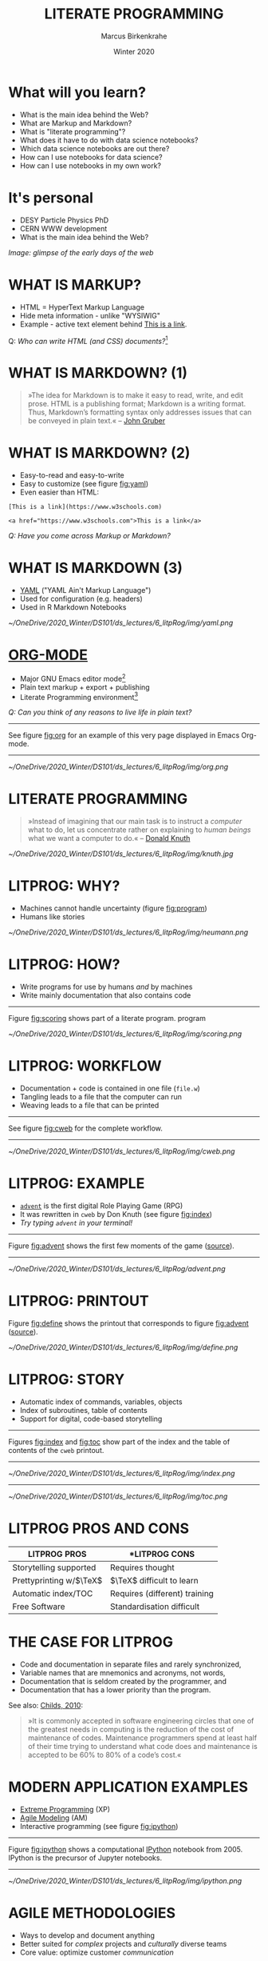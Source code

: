 #+TITLE: LITERATE PROGRAMMING
#+AUTHOR: Marcus Birkenkrahe
#+DATE: Winter 2020
#+EMAIL: birkenkrahe@hwr-berlin.de
#+STARTUP: overview
# #+OPTIONS: toc:nil
* What will you learn?

  * What is the main idea behind the Web?
  * What are Markup and Markdown?
  * What is "literate programming"?
  * What does it have to do with data science notebooks?
  * Which data science notebooks are out there?
  * How can I use notebooks for data science?
  * How can I use notebooks in my own work?

  #+ATTR_HTML: :width 500px
  [[./img/backflip.jpg]]
  
* It's personal

  * DESY Particle Physics PhD
  * CERN WWW development
  * What is the main idea behind the Web?
  #+ATTR_HTML: :width 500px
  [[./img/desy.png]]

  /Image: glimpse of the early days of the web/
  
* WHAT IS MARKUP?

  * HTML = HyperText Markup Language
  * Hide meta information - unlike "WYSIWIG"
  * Example - active text element behind [[https://www.w3schools.com][This is a link]].

  #+begin_export ascii
  <a href="https://www.w3schools.com">This is a link</a>
  #+end_export


  Q: /Who can write HTML (and CSS) documents?/[fn:4] 

* WHAT IS MARKDOWN? (1)
  #+begin_quote
  »The idea for Markdown is to make it easy to read, write, and edit
  prose. HTML is a publishing format; Markdown is a writing
  format. Thus, Markdown’s formatting syntax only addresses issues
  that can be conveyed in plain text.« -- [[gruber][John Gruber]]
  #+end_quote
* WHAT IS MARKDOWN? (2)
  * Easy-to-read and easy-to-write
  * Easy to customize (see figure [[fig:yaml]])
  * Even easier than HTML:
  #+begin_example
  [This is a link](https://www.w3schools.com)

  <a href="https://www.w3schools.com">This is a link</a>
  #+end_example
  /Q: Have you come across Markup or Markdown?/
* WHAT IS MARKDOWN (3)  
  * [[https://en.wikipedia.org/wiki/YAML][YAML]] ("YAML Ain't Markup Language")
  * Used for configuration (e.g. headers)
  * Used in R Markdown Notebooks
  #+CAPTION: YAML header in R Markdown file (left) and rendering (right) (Source: [[smith][Smith 2020]])
  #+NAME: fig:yaml
  #+ATTR_ORG: :width 500px
  #+ATTR_HTML: :width 500px
  [[~/OneDrive/2020_Winter/DS101/ds_lectures/6_litpRog/img/yaml.png]]
* [[https://orgmode.org/][ORG-MODE]]
  * Major GNU Emacs editor mode[fn:2]
  * Plain text markup + export + publishing
  * Literate Programming environment[fn:5]

  /Q: Can you think of any reasons to live life in plain text?/
  -----
  See figure [[fig:org]] for an example of this very page displayed in
  Emacs Org-mode.
  -----
  #+CAPTION: GNU Emacs Org-mode Markup example
  #+NAME: fig:org
  #+ATTR_ORG: :width 500px
  #+ATTR_HTML: :width 500px
  #+ATTR_LATEX: :width 500px
  [[~/OneDrive/2020_Winter/DS101/ds_lectures/6_litpRog/img/org.png]]
* LITERATE PROGRAMMING
  #+begin_quote
  »Instead of imagining that our main task is to instruct a /computer/
  what to do, let us concentrate rather on explaining to /human beings/
  what we want a computer to do.« -- [[knuth][Donald Knuth]]
  #+end_quote
  #+CAPTION: Donald M. Knutz, 1958, working on an IBM 650 computer ([[https://catonmat.net/donald-knuths-first-computer][Source]]).
  #+NAME: fig:knuth
  #+ATTR_HTML: :width 600px
  #+ATTR_LATEX: :width 500px
  [[~/OneDrive/2020_Winter/DS101/ds_lectures/6_litpRog/img/knuth.jpg]]
* LITPROG: WHY?
  * Machines cannot handle uncertainty (figure [[fig:program]])
  * Humans like stories
  #+CAPTION: Von Neumann's First Computer Program ([[knuth][Knuth, 1970]])
  #+NAME: fig:program
  #+ATTR_HTML: :width 600px
  #+ATTR_LATEX: :width 500px
  [[~/OneDrive/2020_Winter/DS101/ds_lectures/6_litpRog/img/neumann.png]]
* LITPROG: HOW?
  * Write programs for use by humans /and/ by machines
  * Write mainly documentation that also contains code
  -----
  Figure [[fig:scoring]] shows part of a literate program.
  program
  #+CAPTION: Another screenshot of Knuth's ~cweb~ version of ~advent~.
  #+NAME: fig:scoring
  #+ATTR_HTML: :width 500px
  #+ATTR_LATEX:  :width 500px
  [[~/OneDrive/2020_Winter/DS101/ds_lectures/6_litpRog/img/scoring.png]]
* LITPROG: WORKFLOW
  * Documentation + code is contained in one file (~file.w~)
  * Tangling leads to a file that the computer can run
  * Weaving leads to a file that can be printed 
  -----
  See figure [[fig:cweb]] for the complete workflow.
  -----
  #+CAPTION: Literate programming process chain ([[cweb][Knuth/Levy, 2002]]).
  #+NAME: fig:cweb
  #+ATTR_HTML: :width 500px
  #+ATTR_LATEX: :width 500px
  [[~/OneDrive/2020_Winter/DS101/ds_lectures/6_litpRog/img/cweb.png]]
* LITPROG: EXAMPLE
  * [[https://en.wikipedia.org/wiki/Colossal_Cave_Adventure][~advent~]] is the first digital Role Playing Game (RPG)
  * It was rewritten in ~cweb~ by Don Knuth (see figure [[fig:index]])
  * /Try typing ~advent~ in your terminal!/
  -----
  Figure [[fig:advent]] shows the first few moments of the game ([[http://literateprogramming.com/adventure.pdf][source]]).
  -----
  #+CAPTION: Adventure game in Linux - see ~advent(6)~
  #+NAME: fig:advent
  #+ATTR_HTML: :width 500px
  #+ATTR_LATEX:  :width 500px
  [[~/OneDrive/2020_Winter/DS101/ds_lectures/6_litpRog/advent.png]]
* LITPROG: PRINTOUT
  Figure [[fig:define]] shows the printout that corresponds to figure
  [[fig:advent]] ([[http://literateprogramming.com/adventure.pdf][source]]).
  #+CAPTION: Screenshot of Knuth's ~cweb~ version of ~advent~.
  #+NAME: fig:define
  #+ATTR_HTML: :width 500px
  #+ATTR_LATEX:  :width 500px
  [[~/OneDrive/2020_Winter/DS101/ds_lectures/6_litpRog/img/define.png]]
* LITPROG: STORY
  * Automatic index of commands, variables, objects
  * Index of subroutines, table of contents
  * Support for digital, code-based storytelling
  -----
  Figures [[fig:index]] and [[fig:toc]] show part of the index and the table
  of contents of the ~cweb~ printout. 
  -----
  #+CAPTION: Index for the "Adventure" game by (Crowther, 1975), [[advent][Knuth (1998)]].
  #+NAME: fig:index
  #+ATTR_HTML: :width 600px
  #+ATTR_LATEX:  :width 600px
  [[~/OneDrive/2020_Winter/DS101/ds_lectures/6_litpRog/img/index.png]]
  -----
  #+CAPTION: Table of Contents for the "Adventure" game (Crowther, 1975), [[advent][Knuth (1998)]].
  #+NAME: fig:toc
  #+ATTR_HTML: :width 600px
  #+ATTR_LATEX:  :width 600px
  [[~/OneDrive/2020_Winter/DS101/ds_lectures/6_litpRog/img/toc.png]]

* LITPROG PROS AND CONS
  | *LITPROG PROS*            | *LITPROG *CONS*                  |
  |-------------------------+-------------------------------|
  | Storytelling supported  | Requires thought              |
  |-------------------------+-------------------------------|
  | Prettyprinting w/$\TeX$ | $\TeX$ difficult to learn     |
  |-------------------------+-------------------------------|
  | Automatic index/TOC     | Requires (different) training |
  |-------------------------+-------------------------------|
  | Free Software           | Standardisation difficult     |
  |-------------------------+-------------------------------|
* THE CASE FOR LITPROG
  * Code and documentation in separate files and rarely synchronized,
  * Variable names that are mnemonics and acronyms, not words,
  * Documentation that is seldom created by the programmer, and
  * Documentation that has a lower priority than the program.
  See also: [[childs2010][Childs, 2010]]:
  #+begin_quote
  »It is commonly accepted in software engineering circles that one of
  the greatest needs in computing is the reduction of the cost of
  maintenance of codes.  Maintenance programmers spend at least half of
  their time trying to understand what code does and maintenance is
  accepted to be 60% to 80% of a code’s cost.«
  #+end_quote
* MODERN APPLICATION EXAMPLES
  * [[http://www.extremeprogramming.org/][Extreme Programming]] (XP)
  * [[http://agilemodeling.com/][Agile Modeling]] (AM)
  * Interactive programming (see figure [[fig:ipython]])
  -----
  Figure [[fig:ipython]] shows a computational [[http://ipython.org/][IPython]] notebook
  from 2005. IPython is the precursor of Jupyter notebooks.
  -----
  #+CAPTION: IPython notebook. By Shishirdasika, [[https://creativecommons.org/licenses/by-sa/3.0][CC BY-SA 3.0]], via Wikimedia Commons
  #+NAME: fig:ipython
  #+ATTR_HTML: :width 600px
  #+ATTR_LATEX:  :width 600px
  [[~/OneDrive/2020_Winter/DS101/ds_lectures/6_litpRog/img/ipython.png]]
  
  # -----
  # Figure [[fig:xkcd]] illustrates the pitfalls of /communication/ 
  # ([[https://xkcd.com/1028/][Source: xkcd.com]]).

  # #+CAPTION: Scrum values (Source: scrum.org)
  # #+NAME: fig:xkcd
  # #+ATTR_HTML: :width 600px
  # #+ATTR_LATEX:  :width 600px
  # [[~/OneDrive/2020_Winter/DS101/ds_lectures/6_litpRog/img/xkcd.png]]
  
* AGILE METHODOLOGIES
  * Ways to develop and document anything
  * Better suited for /complex/ projects and /culturally/ diverse teams
  * Core value: optimize customer /communication/
  -----  
  Figure [[fig:scrum]]: [[https://www.scrum.org/resources/what-is-scrum/][Scrum]] is the best known agile methodology.
  -----
  #+CAPTION: Scrum values (Source: scrum.org)
  #+NAME: fig:scrum
  #+ATTR_HTML: :width 600px
  #+ATTR_LATEX:  :width 600px
  [[~/OneDrive/2020_Winter/DS101/ds_lectures/6_litpRog/img/scrum.png]]
* NOTEBOOK EXAMPLES
  * [[https://monty.shinyapps.io/subsetting/#section-introduction][Subsetting quiz as shiny app with ~learnr~ package]]
  * [[https://web.archive.org/web/20161002004240/http://www.desy.de/user/projects/LitProg/Course.html][GNA Internet Course on Literate Programming (1994)]]
  * [[https://docs.deepnote.com/deepnote-crash-course-videos][SQL cells in Deepnote (demo, 1 min)]]
  * [[https://www.kaggle.com/uciml/pima-indians-diabetes-database][Kaggle notebook from Pima Indians database]]
  * [[https://count.co/n/S9PSxqZBPM9][Count cloud notebook]]
  * [[https://projects.datacamp.com/projects/41][Introduction to DataCamp projects (with R)]]
  * [[https://rmarkdown.rstudio.com/gallery.html][R Markdown Outputs Gallery]]
* NOTEBOOK TUTORIALS
  * Tutorial: [[https://www.datacamp.com/community/blog/jupyter-notebook-r][Jupyter and R Markdown: Notebooks with R]] (2016)
  * Book: [[https://bookdown.org/yihui/rmarkdown/notebook.html][R notebook (bookdown)]]
  * Article: [[https://medium.com/swlh/r-notebook-for-dummies-save-and-share-results-easily-51d343a4882][R notebooks for dummies]] (2020)
  * Course: [[https://learn.datacamp.com/courses/reporting-with-rmarkdown][Reporting with R Markdown]] (2020)
  * Course: [[https://rmarkdown.rstudio.com/index.html][R Markdown from RStudio]]
* ORG-MODE AGAIN
  * Notebooks work with R, SQL, Python,...anything
  * [[https://sqlite.org/about.html][SQLite]] example (SQLite = SQL for IoT)
  * Present, too, if you like
  * R notebook example (print+plot)
  -----  
  Figure [[fig:sqlite]] shows an SQLite notebook example
  -----
  #+CAPTION: SQLite notebook example (Emacs/Org-mode)
  #+NAME: fig:sqlite
  #+ATTR_HTML: :width 600px
  #+ATTR_LATEX:  :width 600px
  [[~/OneDrive/2020_Winter/DS101/ds_lectures/6_litpRog/img/sqlite.png]]

* NOTEBOOK DEMO (RSTUDIO CLOUD)
  * EDA using the [[http://heather.cs.ucdavis.edu/FasteR/data/Pima.csv][~Pima~ Indian data set]] (via Matloff)
  * Head over to [[https://rstudio.cloud/project/2030701][this RStudio cloud notebook]] to start
  * Compare your results with [[https://moodle.hwr-berlin.de/mod/resource/view.php?id=911275][this solution (PDF)]]
-----
Figure [[fig:demo]] shows a screenshot from the RStudio cloud workspace
where we will practice R notebook creation and execution.
-----
  #+CAPTION: RStudio cloud workspace with R notebook demo.
  #+NAME: fig:demo
  #+ATTR_HTML: :width 600px
  #+ATTR_LATEX:  :width 600px
  [[~/OneDrive/2020_Winter/DS101/ds_lectures/6_litpRog/img/demo.png]]
* NOTEBOOK APPLICATIONS FOR YOU
  * Emacs + ESS + Org-mode (Tutorial)
  * RStudio notebooks
  * Write your next paper or thesis as a "literate program"[fn:3]
* REFERENCES
  (1) <<knuth>> Donald E. Knuth, "Von Neumann's First Computer
  Program". Computing Surveys, 2(4), 1970.

  (2) <<gruber>> John Gruber, "Markdown:
  Syntax". Blog. [[https://daringfireball.net/projects/markdown/syntax#block][daringfireball.net]]

  (3) <<cweb>> Donald E. Knuth and Silvio Levy, "The ~CWEB~ System of
  Structured Documentation", 2002. Manual. [[http://www.literateprogramming.com/cweb.pdf][literateprogramming.com]]

  (4) <<advent>> [[http://www.literateprogramming.com/adventure.pdf][Don Woods and Don Knuth, 1998.]]

  (5) <<childs>> Bart Childs, "Literate Programming, Why?"
  (n.d.). [[http://www.literateprogramming.com/bchilds1.pdf][literateprogramming.com]]

  (6) <<childs2010>> Bart Childs, "Thirty years of literate
  programming and more?". [[https://www.tug.org/TUGboat/tb31-2/tb98childs.pdf][TUGboat, Volume 31(2), 2010:183-188]].

  (7) <<smith>> Zachary M. Smith, "R Markdown Crash Course",
  2020-03-02. [[https://zsmith27.github.io/rmarkdown_crash-course/index.html][github.com]]
* Footnotes

[fn:5]See also: [[https://orgmode.org/resources/img/features/tables.gif][Org-mode spreadsheets (Gif)]] 

[fn:4]For a live view, right click & pick "View page source" in your
browser.

[fn:3] Remember: litprog means "documentation first" - this is
data-driven storytelling from the story rather than from the data
end - much easier and much more likely to result in a good story!

[fn:2] A major mode in Emacs is an editing environment that is
customized for a particular purpose - e.g. coding in a specific
language like R, or writing notes, like Org-mode, or presenting, like
Org-present. Most editors don't have this possibility. For GNU Emacs,
all modes are easily extensible, that is users can create their own
customizations and contribute them to the editor - just like packages
in R.

[fn:1] ~Perl~ is a wonderful programming language specialized on
processing text. It is, by the way, a great extension to knowing R and
SQL, and arguably even easier to learn than Python.
